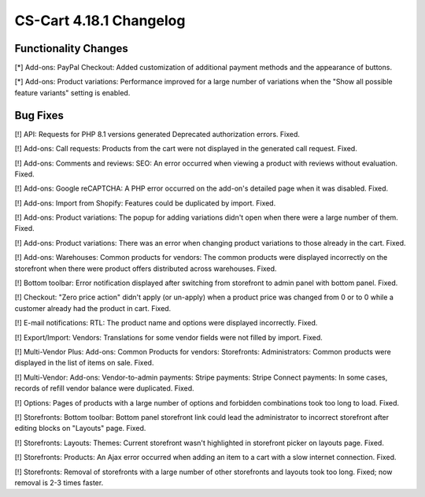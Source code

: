 ************************
CS-Cart 4.18.1 Changelog
************************

=====================
Functionality Changes
=====================

[*] Add-ons: PayPal Checkout: Added customization of additional payment methods and the appearance of buttons.

[*] Add-ons: Product variations: Performance improved for a large number of variations when the "Show all possible feature variants" setting is enabled.

=========
Bug Fixes
=========

[!] API: Requests for PHP 8.1 versions generated Deprecated authorization errors. Fixed.

[!] Add-ons: Call requests: Products from the cart were not displayed in the generated call request. Fixed.

[!] Add-ons: Comments and reviews: SEO: An error occurred when viewing a product with reviews without evaluation. Fixed.

[!] Add-ons: Google reCAPTCHA: A PHP error occurred on the add-on's detailed page when it was disabled. Fixed.

[!] Add-ons: Import from Shopify: Features could be duplicated by import. Fixed.

[!] Add-ons: Product variations: The popup for adding variations didn't open when there were a large number of them. Fixed.

[!] Add-ons: Product variations: There was an error when changing product variations to those already in the cart. Fixed.

[!] Add-ons: Warehouses: Common products for vendors: The common products were displayed incorrectly on the storefront when there were product offers distributed across warehouses. Fixed.

[!] Bottom toolbar: Error notification displayed after switching from storefront to admin panel with bottom panel. Fixed.

[!] Checkout: "Zero price action" didn't apply (or un-apply) when a product price was changed from 0 or to 0 while a customer already had the product in cart. Fixed.

[!] E-mail notifications: RTL: The product name and options were displayed incorrectly. Fixed.

[!] Export/Import: Vendors: Translations for some vendor fields were not filled by import. Fixed.

[!] Multi-Vendor Plus: Add-ons: Common Products for vendors: Storefronts: Administrators: Common products were displayed in the list of items on sale. Fixed.

[!] Multi-Vendor: Add-ons: Vendor-to-admin payments: Stripe payments: Stripe Connect payments: In some cases, records of refill vendor balance were duplicated. Fixed.

[!] Options: Pages of products with a large number of options and forbidden combinations took too long to load. Fixed.

[!] Storefronts: Bottom toolbar: Bottom panel storefront link could lead the administrator to incorrect storefront after editing blocks on "Layouts" page. Fixed.

[!] Storefronts: Layouts: Themes: Current storefront wasn't highlighted in storefront picker on layouts page. Fixed.

[!] Storefronts: Products: An Ajax error occurred when adding an item to a cart with a slow internet connection. Fixed.

[!] Storefronts: Removal of storefronts with a large number of other storefronts and layouts took too long. Fixed; now removal is 2-3 times faster.
